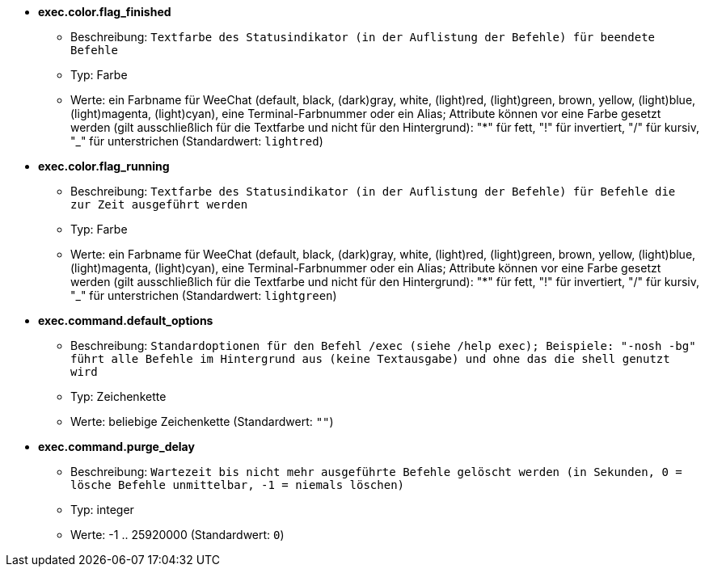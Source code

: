 //
// This file is auto-generated by script docgen.py.
// DO NOT EDIT BY HAND!
//
* [[option_exec.color.flag_finished]] *exec.color.flag_finished*
** Beschreibung: `Textfarbe des Statusindikator (in der Auflistung der Befehle) für beendete Befehle`
** Typ: Farbe
** Werte: ein Farbname für WeeChat (default, black, (dark)gray, white, (light)red, (light)green, brown, yellow, (light)blue, (light)magenta, (light)cyan), eine Terminal-Farbnummer oder ein Alias; Attribute können vor eine Farbe gesetzt werden (gilt ausschließlich für die Textfarbe und nicht für den Hintergrund): "*" für fett, "!" für invertiert, "/" für kursiv, "_" für unterstrichen (Standardwert: `lightred`)

* [[option_exec.color.flag_running]] *exec.color.flag_running*
** Beschreibung: `Textfarbe des Statusindikator (in der Auflistung der Befehle) für Befehle die zur Zeit ausgeführt werden`
** Typ: Farbe
** Werte: ein Farbname für WeeChat (default, black, (dark)gray, white, (light)red, (light)green, brown, yellow, (light)blue, (light)magenta, (light)cyan), eine Terminal-Farbnummer oder ein Alias; Attribute können vor eine Farbe gesetzt werden (gilt ausschließlich für die Textfarbe und nicht für den Hintergrund): "*" für fett, "!" für invertiert, "/" für kursiv, "_" für unterstrichen (Standardwert: `lightgreen`)

* [[option_exec.command.default_options]] *exec.command.default_options*
** Beschreibung: `Standardoptionen für den Befehl /exec (siehe /help exec); Beispiele: "-nosh -bg" führt alle Befehle im Hintergrund aus (keine Textausgabe) und ohne das die shell genutzt wird`
** Typ: Zeichenkette
** Werte: beliebige Zeichenkette (Standardwert: `""`)

* [[option_exec.command.purge_delay]] *exec.command.purge_delay*
** Beschreibung: `Wartezeit bis nicht mehr ausgeführte Befehle gelöscht werden (in Sekunden, 0 = lösche Befehle unmittelbar, -1 = niemals löschen)`
** Typ: integer
** Werte: -1 .. 25920000 (Standardwert: `0`)


